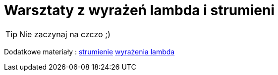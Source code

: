 = Warsztaty z wyrażeń lambda i strumieni

[TIP]
Nie zaczynaj na czczo ;)

Dodatkowe materiały :
https://www.samouczekprogramisty.pl/strumienie-w-jezyku-java/[strumienie]
https://www.samouczekprogramisty.pl/wyrazenia-lambda-w-jezyku-java/[wyrażenia lambda]

